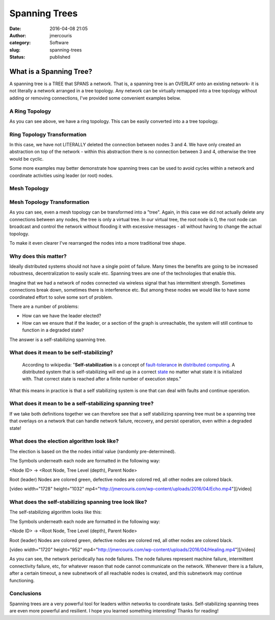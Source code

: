 Spanning Trees
##############
:date: 2016-04-08 21:05
:author: jmercouris
:category: Software
:slug: spanning-trees
:status: published

What is a Spanning Tree?
========================

A spanning tree is a TREE that SPANS a network. That is, a spanning tree
is an OVERLAY onto an existing network- it is not literally a network
arranged in a tree topology. Any network can be virtually remapped into
a tree topology without adding or removing connections, I've provided
some convenient examples below.

A Ring Topology
---------------

|Ring|

As you can see above, we have a ring topology. This can be easily
converted into a a tree topology.

Ring Topology Transformation
----------------------------

|RingTree|

In this case, we have not LITERALLY deleted the connection between nodes
3 and 4. We have only created an abstraction on top of the network -
within this abstraction there is no connection between 3 and 4,
otherwise the tree would be cyclic.

Some more examples may better demonstrate how spanning trees can be used
to avoid cycles within a network and coordinate activities using leader
(or root) nodes.

Mesh Topology
-------------

|Mesh|

Mesh Topology Transformation
----------------------------

|MeshTree0|

As you can see, even a mesh topology can be transformed into a "tree".
Again, in this case we did not actually delete any connections between
any nodes, the tree is only a virtual tree. In our virtual tree, the
root node is 0, the root node can broadcast and control the network
without flooding it with excessive messages - all without having to
change the actual topology.

To make it even clearer I've rearranged the nodes into a more
traditional tree shape.

|MeshTree1|

Why does this matter?
---------------------

Ideally distributed systems should not have a single point of failure.
Many times the benefits are going to be increased robustness,
decentralization to easily scale etc. Spanning trees are one of the
technologies that enable this.

Imagine that we had a network of nodes connected via wireless signal
that has intermittent strength. Sometimes connections break down,
sometimes there is interference etc. But among these nodes we would like
to have some coordinated effort to solve some sort of problem.

There are a number of problems:

-  How can we have the leader elected?
-  How can we ensure that if the leader, or a section of the graph is
   unreachable, the system will still continue to function in a degraded
   state?

The answer is a self-stabilizing spanning tree.

What does it mean to be self-stabilizing?
-----------------------------------------

    According to wikipedia: "**Self-stabilization** is a concept
    of \ `fault-tolerance <https://en.wikipedia.org/wiki/Fault-tolerance>`__ in `distributed
    computing <https://en.wikipedia.org/wiki/Distributed_computing>`__.
    A distributed system that is self-stabilizing will end up in a
    correct \ `state <https://en.wikipedia.org/wiki/State_(computer_science)>`__ no
    matter what state it is initialized with. That correct state is
    reached after a finite number of execution steps."

What this means in practice is that a self stabilizing system is one
that can deal with faults and continue operation.

What does it mean to be a self-stabilizing spanning tree?
---------------------------------------------------------

If we take both definitions together we can therefore see that a self
stabilizing spanning tree must be a spanning tree that overlays on a
network that can handle network failure, recovery, and persist
operation, even within a degraded state!

What does the election algorithm look like?
-------------------------------------------

The election is based on the the nodes initial value (randomly
pre-determined).

The Symbols underneath each node are formatted in the following way:

<Node ID> -> <Root Node, Tree Level (depth), Parent Node>

Root (leader) Nodes are colored green, defective nodes are colored red,
all other nodes are colored black.

[video width="1728" height="1032"
mp4="http://jmercouris.com/wp-content/uploads/2016/04/Echo.mp4"][/video]

 

What does the self-stabilizing spanning tree look like?
-------------------------------------------------------

The self-stabilizing algorithm looks like this:

The Symbols underneath each node are formatted in the following way:

<Node ID> -> <Root Node, Tree Level (depth), Parent Node>

Root (leader) Nodes are colored green, defective nodes are colored red,
all other nodes are colored black.

[video width="1720" height="952"
mp4="http://jmercouris.com/wp-content/uploads/2016/04/Healing.mp4"][/video]

As you can see, the network periodically has node failures. The node
failures represent machine failure, intermittent connectivity failure,
etc, for whatever reason that node cannot communicate on the network.
Whenever there is a failure, after a certain timeout, a new subnetwork
of all reachable nodes is created, and this subnetwork may continue
functioning.

Conclusions
-----------

Spanning trees are a very powerful tool for leaders within networks to
coordinate tasks. Self-stabilizing spanning trees are even more powerful
and resilient. I hope you learned something interesting! Thanks for
reading!

.. |Ring| image:: http://jmercouris.com/wp-content/uploads/2016/04/Ring.png
   :class: alignnone size-full wp-image-365
   :width: 800px
   :height: 600px
   :target: http://jmercouris.com/wp-content/uploads/2016/04/Ring.png
.. |RingTree| image:: http://jmercouris.com/wp-content/uploads/2016/04/RingTree.png
   :class: alignnone size-full wp-image-366
   :width: 800px
   :height: 600px
   :target: http://jmercouris.com/wp-content/uploads/2016/04/RingTree.png
.. |Mesh| image:: http://jmercouris.com/wp-content/uploads/2016/04/Mesh.png
   :class: alignnone size-full wp-image-367
   :width: 800px
   :height: 600px
   :target: http://jmercouris.com/wp-content/uploads/2016/04/Mesh.png
.. |MeshTree0| image:: http://jmercouris.com/wp-content/uploads/2016/04/MeshTree0.png
   :class: alignnone size-full wp-image-368
   :width: 800px
   :height: 600px
   :target: http://jmercouris.com/wp-content/uploads/2016/04/MeshTree0.png
.. |MeshTree1| image:: http://jmercouris.com/wp-content/uploads/2016/04/MeshTree1.png
   :class: alignnone size-full wp-image-369
   :width: 800px
   :height: 600px
   :target: http://jmercouris.com/wp-content/uploads/2016/04/MeshTree1.png
